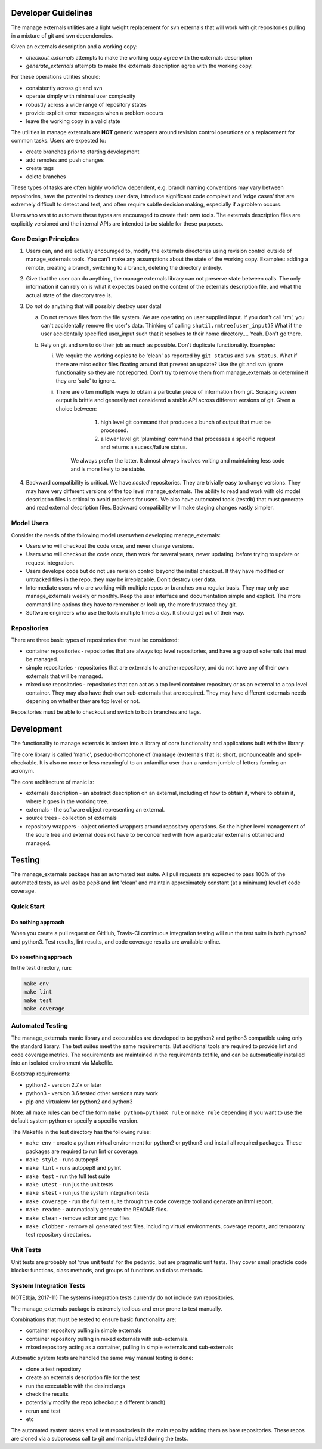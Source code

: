 Developer Guidelines
====================

The manage externals utilities are a light weight replacement for svn
externals that will work with git repositories pulling in a mixture of
git and svn dependencies.

Given an externals description and a working copy:

* *checkout_externals* attempts to make the working copy agree with the
  externals description

* *generate_externals* attempts to make the externals description agree
  with the working copy.

For these operations utilities should:

* consistently across git and svn

* operate simply with minimal user complexity

* robustly across a wide range of repository states

* provide explicit error messages when a problem occurs

* leave the working copy in a valid state
  
The utilities in manage externals are **NOT** generic wrappers around
revision control operations or a replacement for common tasks. Users
are expected to:

* create branches prior to starting development
  
* add remotes and push changes

* create tags
  
* delete branches

These types of tasks are often highly workflow dependent, e.g. branch
naming conventions may vary between repositories, have the potential
to destroy user data, introduce significant code complexit and 'edge
cases' that are extremely difficult to detect and test, and often
require subtle decision making, especially if a problem occurs.

Users who want to automate these types are encouraged to create their
own tools. The externals description files are explicitly versioned
and the internal APIs are intended to be stable for these purposes.

Core Design Principles
-----------------------

1. Users can, and are actively encouraged to, modify the externals
   directories using revision control outside of manage_externals
   tools. You can't make any assumptions about the state of the
   working copy. Examples: adding a remote, creating a branch,
   switching to a branch, deleting the directory entirely.
      
2. Give that the user can do anything, the manage externals library
   can not preserve state between calls. The only information it can
   rely on is what it expectes based on the content of the externals
   description file, and what the actual state of the directory tree
   is.

3. Do *not* do anything that will possibly destroy user data!

   a. Do not remove files from the file system. We are operating on
      user supplied input. If you don't call 'rm', you can't
      accidentally remove the user's data. Thinking of calling
      ``shutil.rmtree(user_input)``? What if the user accidentally
      specified user_input such that it resolves to their home
      directory.... Yeah. Don't go there.

   b. Rely on git and svn to do their job as much as possible. Don't
      duplicate functionality. Examples:

      i. We require the working copies to be 'clean' as reported by
         ``git status`` and ``svn status``. What if there are misc
         editor files floating around that prevent an update? Use the
         git and svn ignore functionality so they are not
         reported. Don't try to remove them from manage_externals or
         determine if they are 'safe' to ignore.

      ii. There are often multiple ways to obtain a particular piece
          of information from git. Scraping screen output is brittle
          and generally not considered a stable API across different
          versions of git. Given a choice between:
          
            1. high level git command that produces a bunch of output
               that must be processed.

            2. a lower level git 'plumbing' command that processes a
               specific request and returns a sucess/failure status.

           We always prefer the latter. It almost always involves
           writing and maintaining less code and is more likely to be
           stable.


4. Backward compatibility is critical. We have *nested*
   repositories. They are trivially easy to change versions. They may
   have very different versions of the top level manage_externals. The
   ability to read and work with old model description files is
   critical to avoid problems for users. We also have automated tools
   (testdb) that must generate and read external description
   files. Backward compatibility will make staging changes vastly
   simpler.
   
Model Users
-----------

Consider the needs of the following model userswhen developing manage_externals:

* Users who will checkout the code once, and never change versions.

* Users who will checkout the code once, then work for several years,
  never updating. before trying to update or request integration.

* Users develope code but do not use revision control beyond the
  initial checkout. If they have modified or untracked files in the
  repo, they may be irreplacable. Don't destroy user data.

* Intermediate users who are working with multiple repos or branches
  on a regular basis. They may only use manage_externals weekly or
  monthly. Keep the user interface and documentation simple and
  explicit. The more command line options they have to remember or
  look up, the more frustrated they git.
  
* Software engineers who use the tools multiple times a day. It should
  get out of their way.

Repositories
------------

There are three basic types of repositories that must be considered:

* container repositories - repositories that are always top level
  repositories, and have a group of externals that must be managed.

* simple repositories - repositories that are externals to another
  repository, and do not have any of their own externals that will be
  managed.

* mixed use repositories - repositories that can act as a top level
  container repository or as an external to a top level
  container. They may also have their own sub-externals that are
  required. They may have different externals needs depening on
  whether they are top level or not.

Repositories must be able to checkout and switch to both branches and
tags.

Development
===========

The functionality to manage externals is broken into a library of core
functionality and applications built with the library.

The core library is called 'manic', pseduo-homophone of (man)age
(ex)ternals that is: short, pronounceable and spell-checkable. It is
also no more or less meaningful to an unfamiliar user than a random
jumble of letters forming an acronym.

The core architecture of manic is:

* externals description - an abstract description on an external,
  including of how to obtain it, where to obtain it, where it goes in
  the working tree.

* externals - the software object representing an external.
  
* source trees - collection of externals
  
* repository wrappers - object oriented wrappers around repository
  operations. So the higher level management of the soure tree and
  external does not have to be concerned with how a particular
  external is obtained and managed.
  
Testing
=======

The manage_externals package has an automated test suite. All pull
requests are expected to pass 100% of the automated tests, as well as
be pep8 and lint 'clean' and maintain approximately constant (at a
minimum) level of code coverage.

Quick Start
-----------

Do nothing approach
~~~~~~~~~~~~~~~~~~~

When you create a pull request on GitHub, Travis-CI continuous
integration testing will run the test suite in both python2 and
python3. Test results, lint results, and code coverage results are
available online.

Do something approach
~~~~~~~~~~~~~~~~~~~~~

In the test directory, run:

.. code-block:: shell

    make env
    make lint
    make test
    make coverage

 
Automated Testing
-----------------

The manage_externals manic library and executables are developed to be
python2 and python3 compatible using only the standard library. The
test suites meet the same requirements. But additional tools are
required to provide lint and code coverage metrics. The requirements
are maintained in the requirements.txt file, and can be automatically
installed into an isolated environment via Makefile.

Bootstrap requirements:

* python2 - version 2.7.x or later

* python3 - version 3.6 tested other versions may work

* pip and virtualenv for python2 and python3

Note: all make rules can be of the form ``make python=pythonX rule``
or ``make rule`` depending if you want to use the default system
python or specify a specific version.

The Makefile in the test directory has the following rules:

* ``make env`` - create a python virtual environment
  for python2 or python3 and install all required packages. These
  packages are required to run lint or coverage.

* ``make style`` - runs autopep8

* ``make lint`` - runs autopep8 and pylint

* ``make test`` - run the full test suite

* ``make utest`` - run jus the unit tests

* ``make stest`` - run jus the system integration tests

* ``make coverage`` - run the full test suite through the code
  coverage tool and generate an html report.

* ``make readme`` - automatically generate the README files.

* ``make clean`` - remove editor and pyc files

* ``make clobber`` - remove all generated test files, including
  virtual environments, coverage reports, and temporary test
  repository directories.

Unit Tests
----------

Unit tests are probably not 'true unit tests' for the pedantic, but
are pragmatic unit tests. They cover small practicle code blocks:
functions, class methods, and groups of functions and class methods.

System Integration Tests
------------------------

NOTE(bja, 2017-11) The systems integration tests currently do not include svn repositories.

The manage_externals package is extremely tedious and error prone to test manually.

Combinations that must be tested to ensure basic functionality are:

* container repository pulling in simple externals

* container repository pulling in mixed externals with sub-externals.

* mixed repository acting as a container, pulling in simple externals and sub-externals

Automatic system tests are handled the same way manual testing is done:

* clone a test repository

* create an externals description file for the test

* run the executable with the desired args

* check the results

* potentially modify the repo (checkout a different branch)

* rerun and test

* etc

The automated system stores small test repositories in the main repo
by adding them as bare repositories. These repos are cloned via a
subprocess call to git and manipulated during the tests. 
